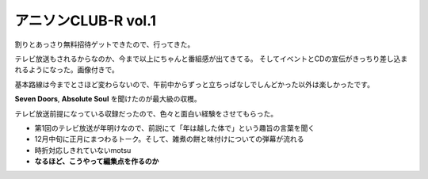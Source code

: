アニソンCLUB-R vol.1
====================

.. post:: 2014-12-13
   :category: Hobby
   :tags: アニソン,イベント,ライブ,番組観覧,

割りとあっさり無料招待ゲットできたので、行ってきた。

テレビ放送もされるからなのか、今まで以上にちゃんと番組感が出てきてる。
そしてイベントとCDの宣伝がきっちり差し込まれるようになった。画像付きで。

基本路線は今までとさほど変わらないので、午前中からずっと立ちっぱなしでしんどかった以外は楽しかったです。

**Seven Doors**, **Absolute Soul** を聞けたのが最大級の収穫。


テレビ放送前提になっている収録だったので、色々と面白い経験をさせてもらった。

* 第1回のテレビ放送が年明けなので、前説にて「年は越した体で」という趣旨の言葉を聞く
* 12月中旬に正月にまつわるトーク。そして、雑煮の餅と味付けについての弾幕が流れる
* 時折対応しきれていないmotsu
* **なるほど、こうやって編集点を作るのか**
